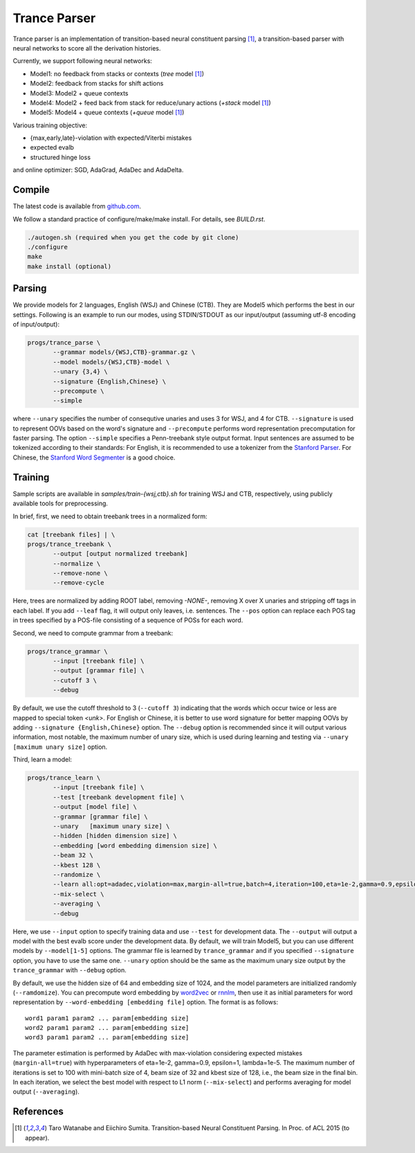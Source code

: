 =============
Trance Parser
=============

Trance parser is an implementation of transition-based neural
constituent parsing [1]_, a transition-based parser with neural
networks to score all the derivation histories.

Currently, we support following neural networks:

- Model1: no feedback from stacks or contexts (`tree` model [1]_)
- Model2: feedback from stacks for shift actions
- Model3: Model2 + queue contexts
- Model4: Model2 + feed back from stack for reduce/unary actions (`+stack` model [1]_)
- Model5: Model4 + queue contexts (`+queue` model [1]_)

Various training objective:

- {max,early,late}-violation with expected/Viterbi mistakes
- expected evalb
- structured hinge loss

and online optimizer: SGD, AdaGrad, AdaDec and AdaDelta.
  
Compile
-------

The latest code is available from `github.com <http://github.com/tarowatanabe/trance>`_.

We follow a standard practice of configure/make/make install. For
details, see `BUILD.rst`.

.. code:: bash

   ./autogen.sh (required when you get the code by git clone)
   ./configure
   make
   make install (optional)

Parsing
-------

We provide models for 2 languages, English (WSJ) and Chinese
(CTB). They are Model5 which performs the best in our
settings. Following is an example to run our modes, using STDIN/STDOUT
as our input/output (assuming utf-8 encoding of input/output):

.. code:: bash

   progs/trance_parse \
	  --grammar models/{WSJ,CTB}-grammar.gz \
	  --model models/{WSJ,CTB}-model \
	  --unary {3,4} \
	  --signature {English,Chinese} \
	  --precompute \
          --simple

where ``--unary`` specifies the number of consequtive unaries and
uses 3 for WSJ, and 4 for CTB. ``--signature`` is used to represent
OOVs based on the word's signature and ``--precompute`` performs word
representation precomputation for faster parsing. The option
``--simple`` specifies a Penn-treebank style output format.
Input sentences are assumed to be tokenized according to their
standards: For English, it is recommended to use a tokenizer from the
`Stanford Parser <http://nlp.stanford.edu/software/lex-parser.shtml>`_.
For Chinese, the `Stanford Word Segmenter
<http://nlp.stanford.edu/software/segmenter.shtml>`_ is a good choice.

Training
--------

Sample scripts are available in `samples/train-{wsj,ctb}.sh` for training
WSJ and CTB, respectively, using publicly available tools for preprocessing.

In brief, first, we need to obtain treebank trees in a normalized
form:

.. code:: bash

   cat [treebank files] | \
   progs/trance_treebank \
	  --output [output normalized treebank]
	  --normalize \
	  --remove-none \
	  --remove-cycle

Here, trees are normalized by adding ROOT label, removing `-NONE-`,
removing X over X unaries and stripping off tags in each label. If you
add ``--leaf`` flag, it will output only leaves, i.e. sentences. The
``--pos`` option can replace each POS tag in trees specified by a
POS-file consisting of a sequence of POSs for each word.

Second, we need to compute grammar from a treebank:

.. code:: bash

   progs/trance_grammar \
	  --input [treebank file] \
	  --output [grammar file] \
	  --cutoff 3 \
	  --debug

By default, we use the cutoff threshold to 3 (``--cutoff 3``)
indicating that the words which occur twice or less are mapped to
special token `<unk>`. For English or Chinese, it is better to use
word signature for better mapping OOVs by adding ``--signature
{English,Chinese}`` option. The ``--debug`` option is recommended
since it will output various information, most notable, the maximum
number of unary size, which is used during learning and testing via
``--unary [maximum unary size]`` option.

Third, learn a model:

.. code:: bash

   progs/trance_learn \
	  --input [treebank file] \
	  --test [treebank development file] \
	  --output [model file] \
	  --grammar [grammar file] \
	  --unary   [maximum unary size] \
	  --hidden [hidden dimension size] \
	  --embedding [word embedding dimension size] \
          --beam 32 \
          --kbest 128 \
	  --randomize \
	  --learn all:opt=adadec,violation=max,margin-all=true,batch=4,iteration=100,eta=1e-2,gamma=0.9,epsilon=1,lambda=1e-5 \
	  --mix-select \
	  --averaging \
	  --debug

Here, we use ``--input`` option to specify training data and use
``--test`` for development data. The ``--output`` will output a model
with the best evalb score under the development data. By default, we
will train Model5, but you can use different models by
``--model[1-5]`` options. The grammar file is learned by
``trance_grammar`` and if you specified ``--signature`` option, you
have to use the same one. ``--unary`` option should be the same as the
maximum unary size output by the ``trance_grammar`` with ``--debug``
option.

By default, we use the hidden size of 64 and embedding size of 1024, and
the model parameters are initialized randomly (``--ramdomize``). You
can precompute word embedding by `word2vec <https://code.google.com/p/word2vec/>`_
or `rnnlm <http://rnnlm.org>`_, then use it as initial parameters for
word representation by ``--word-embedding [embedding file]``
option. The format is as follows:
::
   
   word1 param1 param2 ... param[embedding size]
   word2 param1 param2 ... param[embedding size]
   word3 param1 param2 ... param[embedding size]

The parameter estimation is performed by AdaDec with max-violation
considering expected mistakes (``margin-all=true``) with hyperparameters
of eta=1e-2, gamma=0.9, epsilon=1, lambda=1e-5. The maximum number of
iterations is set to 100 with mini-batch size of 4, beam size of 32
and kbest size of 128, i.e., the beam size in the final bin. In each
iteration, we select the best model with respect to L1 norm
(``--mix-select``) and performs averaging for model output
(``--averaging``).

References
----------

.. [1]   Taro Watanabe and Eiichiro Sumita. Transition-based Neural Constituent Parsing.
	 In Proc. of ACL 2015 (to appear).
